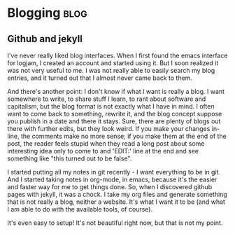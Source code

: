 * Blogging                                                             :blog:
  :PROPERTIES:
  :subject:  blogging
  :END:

** Github and jekyll
   :PROPERTIES:
   :on:       <2011-06-09 Qui 23:33>
   :END:

I've never really liked blog interfaces. When I first found the emacs
interface for logjam, I created an account and started using it. But I
soon realized it was not very useful to me. I was not really able to
easily search my blog entries, and it turned out that I almost never
came back to them.

And there's another point: I don't know if what I want is really a
blog. I want somewhere to write, to share stuff I learn, to rant about
software and capitalism, but the blog format is not exactly what I
have in mind. I often want to come back to something, rewrite it, and
the blog concept suppose you publish in a date and there it
stays. Sure, there are plenty of blogs out there with further edits,
but they look weird. If you make your changes in-line, the comments
make no more sense; if you make them at the end of the post, the
reader feels stupid when they read a long post about some interesting
idea only to come to and 'EDIT:' line at the end and see something
like "this turned out to be false".

I started putting all my notes in git recently - I want everything to
be in git. And I started taking notes in org-mode, in emacs, because
it's the easier and faster way for me to get things done. So, when I
discovered github pages with jekyll, it was a chock. I take my org
files and generate something that is not really a blog, neither a
website. It's what I want it to be (and what I am able to do with the
available tools, of course).

It's even easy to setup! It's not beautiful right now, but that is not
my point. 
